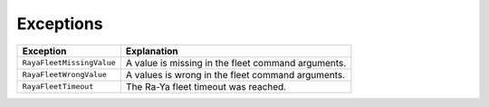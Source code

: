 .. _fleet_exceptions:

===================
Exceptions
===================

+---------------------------+-----------------------------------------+
| Exception                 | Explanation                             |
+===========================+=========================================+
| ``RayaFleetMissingValue`` | A value is missing in the fleet command |
|                           | arguments.                              |
+---------------------------+-----------------------------------------+
| ``RayaFleetWrongValue``   | A values is wrong in the fleet command  |
|                           | arguments.                              |
+---------------------------+-----------------------------------------+
| ``RayaFleetTimeout``      | The Ra-Ya fleet timeout was reached.    |
+---------------------------+-----------------------------------------+

